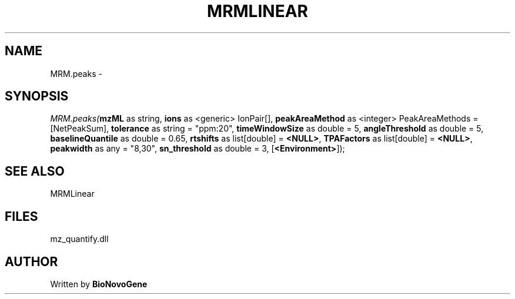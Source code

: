 .\" man page create by R# package system.
.TH MRMLINEAR 2 2000-Jan "MRM.peaks" "MRM.peaks"
.SH NAME
MRM.peaks \- 
.SH SYNOPSIS
\fIMRM.peaks(\fBmzML\fR as string, 
\fBions\fR as <generic> IonPair[], 
\fBpeakAreaMethod\fR as <integer> PeakAreaMethods = [NetPeakSum], 
\fBtolerance\fR as string = "ppm:20", 
\fBtimeWindowSize\fR as double = 5, 
\fBangleThreshold\fR as double = 5, 
\fBbaselineQuantile\fR as double = 0.65, 
\fBrtshifts\fR as list[double] = \fB<NULL>\fR, 
\fBTPAFactors\fR as list[double] = \fB<NULL>\fR, 
\fBpeakwidth\fR as any = "8,30", 
\fBsn_threshold\fR as double = 3, 
[\fB<Environment>\fR]);\fR
.SH SEE ALSO
MRMLinear
.SH FILES
.PP
mz_quantify.dll
.PP
.SH AUTHOR
Written by \fBBioNovoGene\fR
